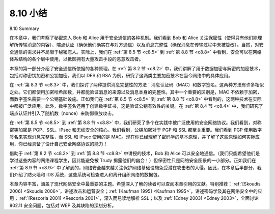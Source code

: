 


8.10 小结
=================
8.10 Summary

在本章中，我们考察了秘密恋人 Bob 和 Alice 用于安全通信的各种机制。我们看到 Bob 和 Alice 关注保密性（使得只有他们能理解所传输消息的内容）、端点认证（确保他们确实在与对方通信）以及消息完整性（确保消息在传输过程中未被篡改）。当然，对安全通信的需求并不局限于秘密恋人。实际上，我们在 :ref:`第 8.5 节 <c8.5>` 到 :ref:`第 8.8 节 <c8.8>` 中看到，安全可以在网络体系结构的各个层中使用，以抵御拥有大量攻击手段的恶意攻击者。

本章的第一部分介绍了安全通信所依据的各种原理。在 :ref:`第 8.2 节 <c8.2>` 中，我们讲解了用于数据加密与解密的加密技术，包括对称密钥加密和公钥加密。我们以 DES 和 RSA 为例，研究了这两类主要加密技术在当今网络中的具体应用。

在 :ref:`第 8.3 节 <c8.3>` 中，我们探讨了两种提供消息完整性的方法：消息认证码（MAC）和数字签名。这两种方法有许多相似之处。它们都使用加密哈希函数，并都能验证消息的来源以及消息本身的完整性。其中一个重要的区别是，MAC 不依赖于加密，而数字签名需要一个公钥基础设施。正如我们在 :ref:`第 8.5 节 <c8.5>` 到 :ref:`第 8.8 节 <c8.8>` 中看到的，这两种技术在实际中都被广泛应用。此外，数字签名还用于创建数字证书，这是验证公钥有效性的关键。在 :ref:`第 8.4 节 <c8.4>` 中，我们研究了端点认证并引入了随机数（nonce）来防御重放攻击。

在 :ref:`第 8.5 节 <c8.5>` 到 :ref:`第 8.8 节 <c8.8>` 中，我们研究了多个在实践中被广泛使用的安全网络协议。我们看到，对称密钥加密是 PGP、SSL、IPsec 和无线安全的核心。我们看到，公钥加密对于 PGP 和 SSL 都至关重要。我们看到 PGP 使用数字签名来实现消息完整性，而 SSL 和 IPsec 使用的是 MAC。现在你已经理解了密码学的基本原理，并了解了这些原理如何实际应用，你已经具备了设计自己安全网络协议的能力！

借助于 :ref:`第 8.2 节 <c8.2>` 到 :ref:`第 8.8 节 <c8.8>` 中讲授的技术，Bob 和 Alice 可以安全地通信。（我们只能希望他们是学过这些内容的网络课程学生，因此能避免被 Trudy 揭露他们的幽会！）但保密性只是网络安全图景的一小部分。正如我们在 :ref:`第 8.9 节 <c8.9>` 中了解到的，网络安全越来越关注保护网络基础设施免受潜在攻击者的入侵。因此，在本章后半部分，我们介绍了防火墙和 IDS 系统，这些系统可检查进入和离开组织网络的数据包。

本章内容丰富，涵盖了现代网络安全中最重要的主题。希望深入了解的读者可以查阅本章引用的文献。特别推荐：:ref:`[Skoudis 2006] <Skoudis 2006>`，讲述攻击和运营安全；:ref:`[Kaufman 1995] <Kaufman 1995>`，讲述密码学及其在网络安全中的应用；:ref:`[Rescorla 2001] <Rescorla 2001>`，深入而易读地解析 SSL；以及 :ref:`[Edney 2003] <Edney 2003>`，全面讨论 802.11 安全问题，包括对 WEP 及其缺陷的深刻分析。

.. toggle::

    In this chapter, we’ve examined the various mechanisms that our secret lovers, Bob and Alice, can use to communicate securely. We’ve seen that Bob and Alice are interested in confidentiality (so they alone are able to understand the contents of a transmitted message), end-point authentication (so they are sure that they are talking with each other), and message integrity (so they are sure that their messages are not altered in transit). Of course, the need for secure communication is not confined to secret lovers. Indeed, we saw in :ref:`Sections 8.5 <c8.5>` through :ref:`8.8 <c8.8>` that security can be used in various layers in a network architecture to protect against bad guys who have a large arsenal of possible attacks at hand.

    The first part of this chapter presented various principles underlying secure communication. In :ref:`Section 8.2 <c8.2>`, we covered cryptographic techniques for encrypting and decrypting data, including symmetric key cryptography and public key cryptography. DES and RSA were examined as specific case studies of these two major classes of cryptographic techniques in use in today’s networks.

    In :ref:`Section 8.3 <c8.3>`, we examined two approaches for providing message integrity: message authentication codes (MACs) and digital signatures. The two approaches have a number of parallels. Both use cryptographic hash functions and both techniques enable us to verify the source of the message as well as the integrity of the message itself. One important difference is that MACs do not rely on encryption whereas digital signatures require a public key infrastructure. Both techniques are extensively used in practice, as we saw in :ref:`Sections 8.5 <c8.5>` through :ref:`8.8 <c8.8>`. Furthermore, digital signatures are used to create digital certificates, which are important for verifying the validity of public keys. In :ref:`Section 8.4 <c8.4>`, we examined endpoint authentication and introduced nonces to defend against the replay attack.

    In :ref:`Sections 8.5 <c8.5>` through :ref:`8.8 <c8.8>` we examined several security networking protocols that enjoy extensive use in practice. We saw that symmetric key cryptography is at the core of PGP, SSL, IPsec, and wireless security. We saw that public key cryptography is crucial for both PGP and SSL. We saw that PGP uses digital signatures for message integrity, whereas SSL and IPsec use MACs. Having now an understanding of the basic principles of cryptography, and having studied how these principles are actually used, you are now in position to design your own secure network protocols!

    Armed with the techniques covered in :ref:`Sections 8.2 <c8.2>` through :ref:`8.8 <c8.8>`, Bob and Alice can communicate securely. (One can only hope that they are networking students who have learned this material and can thus avoid having their tryst uncovered by Trudy!) But confidentiality is only a small part of the network security picture. As we learned in :ref:`Section 8.9 <c8.9>`, increasingly, the focus in network security has been on securing the network infrastructure against a potential onslaught by the bad guys. In the latter part of this chapter, we thus covered firewalls and IDS systems which inspect packets entering and leaving an
    organization’s network.

    This chapter has covered a lot of ground, while focusing on the most important topics in modern network security. Readers who desire to dig deeper are encouraged to investigate the references cited in this chapter. In particular, we recommend :ref:`[Skoudis 2006] <Skoudis 2006>` for attacks and operational security, :ref:`[Kaufman 1995] <Kaufman 1995>` for cryptography and how it applies to network security, :ref:`[Rescorla 2001] <Rescorla 2001>` for an in-depth but readable treatment of SSL, and :ref:`[Edney 2003] <Edney 2003>` for a thorough discussion of 802.11 security, including an insightful investigation into WEP and its flaws.